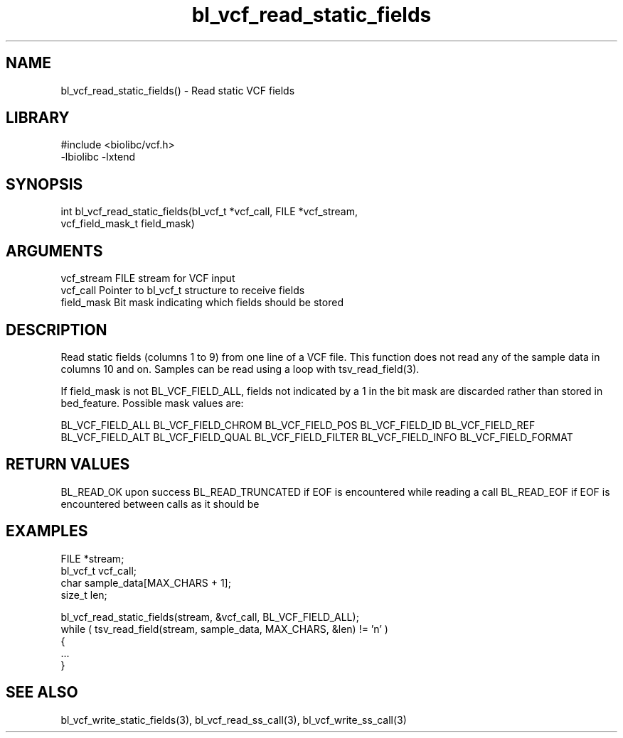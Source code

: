 \" Generated by c2man from bl_vcf_read_static_fields.c
.TH bl_vcf_read_static_fields 3

.SH NAME
bl_vcf_read_static_fields() - Read static VCF fields

.SH LIBRARY
\" Indicate #includes, library name, -L and -l flags
.nf
.na
#include <biolibc/vcf.h>
-lbiolibc -lxtend
.ad
.fi

\" Convention:
\" Underline anything that is typed verbatim - commands, etc.
.SH SYNOPSIS
.nf
.na
int     bl_vcf_read_static_fields(bl_vcf_t *vcf_call, FILE *vcf_stream,
vcf_field_mask_t field_mask)
.ad
.fi

.SH ARGUMENTS
.nf
.na
vcf_stream  FILE stream for VCF input
vcf_call    Pointer to bl_vcf_t structure to receive fields
field_mask  Bit mask indicating which fields should be stored
.ad
.fi

.SH DESCRIPTION

Read static fields (columns 1 to 9) from one line of a VCF file.
This function does not read any of the sample data in columns 10
and on.  Samples can be read using a loop with tsv_read_field(3).

If field_mask is not BL_VCF_FIELD_ALL, fields not indicated by a 1
in the bit mask are discarded rather than stored in bed_feature.
Possible mask values are:

BL_VCF_FIELD_ALL
BL_VCF_FIELD_CHROM
BL_VCF_FIELD_POS
BL_VCF_FIELD_ID
BL_VCF_FIELD_REF
BL_VCF_FIELD_ALT
BL_VCF_FIELD_QUAL
BL_VCF_FIELD_FILTER
BL_VCF_FIELD_INFO
BL_VCF_FIELD_FORMAT

.SH RETURN VALUES

BL_READ_OK upon success
BL_READ_TRUNCATED if EOF is encountered while reading a call
BL_READ_EOF if EOF is encountered between calls as it should be

.SH EXAMPLES
.nf
.na

FILE        *stream;
bl_vcf_t  vcf_call;
char        sample_data[MAX_CHARS + 1];
size_t      len;

bl_vcf_read_static_fields(stream, &vcf_call, BL_VCF_FIELD_ALL);
while ( tsv_read_field(stream, sample_data, MAX_CHARS, &len) != 'n' )
{
    ...
}
.ad
.fi

.SH SEE ALSO

bl_vcf_write_static_fields(3), bl_vcf_read_ss_call(3), bl_vcf_write_ss_call(3)

